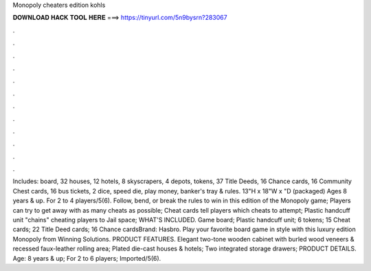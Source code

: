 Monopoly cheaters edition kohls

𝐃𝐎𝐖𝐍𝐋𝐎𝐀𝐃 𝐇𝐀𝐂𝐊 𝐓𝐎𝐎𝐋 𝐇𝐄𝐑𝐄 ===> https://tinyurl.com/5n9bysrn?283067

.

.

.

.

.

.

.

.

.

.

.

.

Includes: board, 32 houses, 12 hotels, 8 skyscrapers, 4 depots, tokens, 37 Title Deeds, 16 Chance cards, 16 Community Chest cards, 16 bus tickets, 2 dice, speed die, play money, banker's tray & rules. 13"H x 18"W x "D (packaged) Ages 8 years & up. For 2 to 4 players/5(6). Follow, bend, or break the rules to win in this edition of the Monopoly game; Players can try to get away with as many cheats as possible; Cheat cards tell players which cheats to attempt; Plastic handcuff unit "chains" cheating players to Jail space; WHAT'S INCLUDED. Game board; Plastic handcuff unit; 6 tokens; 15 Cheat cards; 22 Title Deed cards; 16 Chance cardsBrand: Hasbro. Play your favorite board game in style with this luxury edition Monopoly from Winning Solutions. PRODUCT FEATURES. Elegant two-tone wooden cabinet with burled wood veneers & recessed faux-leather rolling area; Plated die-cast houses & hotels; Two integrated storage drawers; PRODUCT DETAILS. Age: 8 years & up; For 2 to 6 players; Imported/5(6).